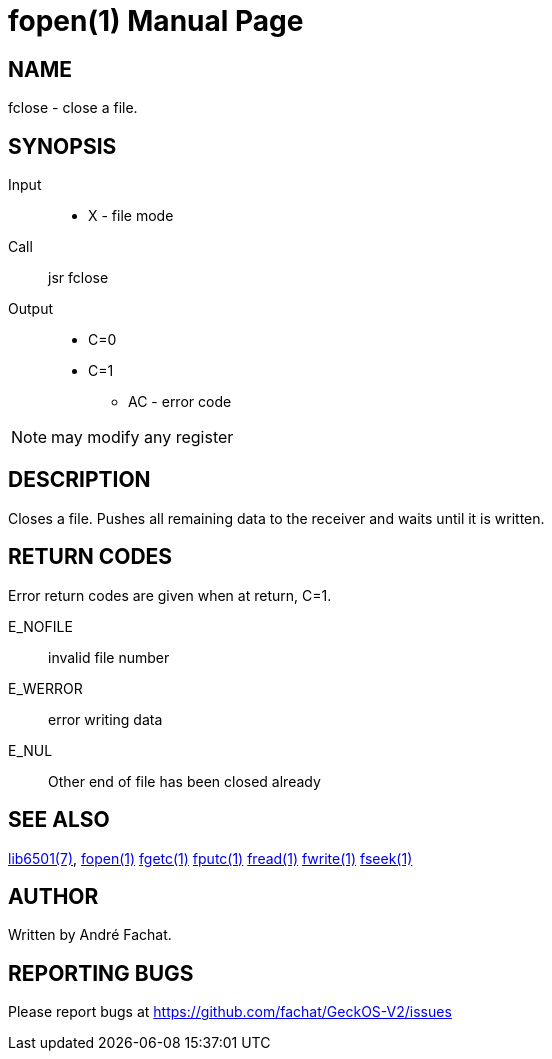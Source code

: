 
= fopen(1)
:doctype: manpage

== NAME
fclose - close a file. 

== SYNOPSIS
Input::
	* X - file mode
Call::
	jsr fclose
Output::
	* C=0
	* C=1
		** AC - error code 

NOTE: may modify any register

== DESCRIPTION
Closes a file. Pushes all remaining data to the receiver and waits until it is written.

== RETURN CODES
Error return codes are given when at return, C=1.

E_NOFILE:: 
	invalid file number
E_WERROR::
	error writing data
E_NUL::
	Other end of file has been closed already


== SEE ALSO
link:../lib6501.7.adoc[lib6501(7)],
link:fclose.1.adoc[fopen(1)]
link:fgetc.1.adoc[fgetc(1)]
link:fputc.1.adoc[fputc(1)]
link:fread.1.adoc[fread(1)]
link:fwrite.1.adoc[fwrite(1)]
link:fseek.1.adoc[fseek(1)]

== AUTHOR
Written by André Fachat.

== REPORTING BUGS
Please report bugs at https://github.com/fachat/GeckOS-V2/issues

